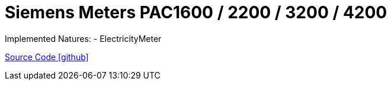 = Siemens Meters PAC1600 / 2200 / 3200 / 4200


Implemented Natures:
- ElectricityMeter

https://github.com/OpenEMS/openems/tree/develop/io.openems.edge.meter.siemens[Source Code icon:github[]]